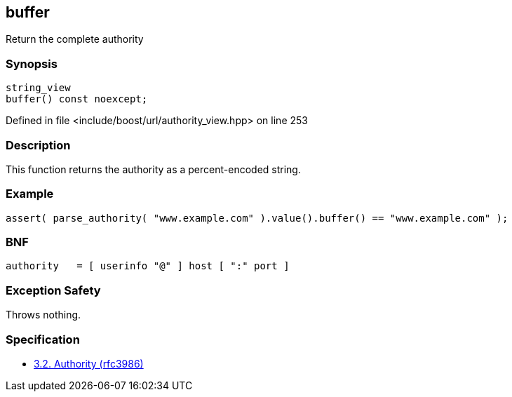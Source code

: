 :relfileprefix: ../../../
[#3F5D4D3F83FB60E71134ADE4662B002E952A0844]
== buffer

pass:v,q[Return the complete authority]


=== Synopsis

[source,cpp,subs="verbatim,macros,-callouts"]
----
string_view
buffer() const noexcept;
----

Defined in file <include/boost/url/authority_view.hpp> on line 253

=== Description

pass:v,q[This function returns the authority] pass:v,q[as a percent-encoded string.]

=== Example
[,cpp]
----
assert( parse_authority( "www.example.com" ).value().buffer() == "www.example.com" );
----

=== BNF
[,cpp]
----
authority   = [ userinfo "@" ] host [ ":" port ]
----

=== Exception Safety
pass:v,q[Throws nothing.]

=== Specification

* link:https://datatracker.ietf.org/doc/html/rfc3986#section-3.2[3.2. Authority (rfc3986)]


